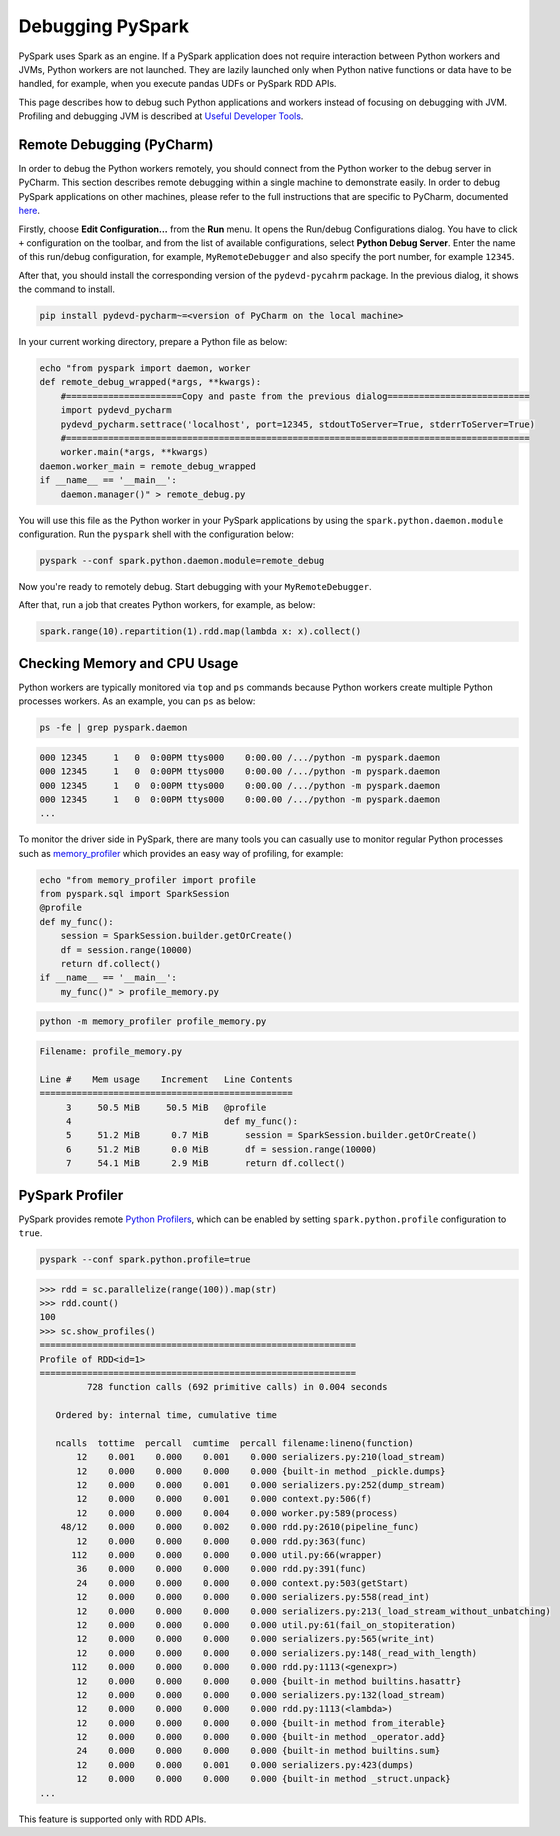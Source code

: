 ..  Licensed to the Apache Software Foundation (ASF) under one
    or more contributor license agreements.  See the NOTICE file
    distributed with this work for additional information
    regarding copyright ownership.  The ASF licenses this file
    to you under the Apache License, Version 2.0 (the
    "License"); you may not use this file except in compliance
    with the License.  You may obtain a copy of the License at

..    http://www.apache.org/licenses/LICENSE-2.0

..  Unless required by applicable law or agreed to in writing,
    software distributed under the License is distributed on an
    "AS IS" BASIS, WITHOUT WARRANTIES OR CONDITIONS OF ANY
    KIND, either express or implied.  See the License for the
    specific language governing permissions and limitations
    under the License.

=================
Debugging PySpark
=================

PySpark uses Spark as an engine. If a PySpark application does not require interaction
between Python workers and JVMs, Python workers are not launched. They are lazily launched only when
Python native functions or data have to be handled, for example, when you execute pandas UDFs or
PySpark RDD APIs.

This page describes how to debug such Python applications and workers instead of focusing on debugging with JVM.
Profiling and debugging JVM is described at `Useful Developer Tools <https://spark.apache.org/developer-tools.html>`_.


Remote Debugging (PyCharm)
--------------------------

In order to debug the Python workers remotely, you should connect from the Python worker to the debug server in PyCharm.
This section describes remote debugging within a single machine to demonstrate easily.
In order to debug PySpark applications on other machines, please refer to the full instructions that are specific
to PyCharm, documented `here <https://www.jetbrains.com/help/pycharm/remote-debugging-with-product.html#remote-debug-config>`_. 

Firstly, choose **Edit Configuration...** from the **Run** menu. It opens the Run/debug Configurations dialog.
You have to click ``+`` configuration on the toolbar, and from the list of available configurations, select **Python Debug Server**.
Enter the name of this run/debug configuration, for example, ``MyRemoteDebugger`` and also specify the port number, for example ``12345``.

.. image:: ../../../../docs/img/pyspark-remote-debug1.png
    :alt: PyCharm remote debugger setting

| After that, you should install the corresponding version of the ``pydevd-pycahrm`` package. In the previous dialog, it shows the command to install.

.. code-block:: text

    pip install pydevd-pycharm~=<version of PyCharm on the local machine>

In your current working directory, prepare a Python file as below:

.. code-block:: bash

    echo "from pyspark import daemon, worker
    def remote_debug_wrapped(*args, **kwargs):
        #======================Copy and paste from the previous dialog===========================
        import pydevd_pycharm
        pydevd_pycharm.settrace('localhost', port=12345, stdoutToServer=True, stderrToServer=True)
        #========================================================================================
        worker.main(*args, **kwargs)
    daemon.worker_main = remote_debug_wrapped
    if __name__ == '__main__':
        daemon.manager()" > remote_debug.py

You will use this file as the Python worker in your PySpark applications by using the ``spark.python.daemon.module`` configuration.
Run the ``pyspark`` shell with the configuration below:

.. code-block:: bash

    pyspark --conf spark.python.daemon.module=remote_debug

Now you're ready to remotely debug. Start debugging with your ``MyRemoteDebugger``.

.. image:: ../../../../docs/img/pyspark-remote-debug2.png
    :alt: PyCharm run remote debugger

| After that, run a job that creates Python workers, for example, as below:

.. code-block:: python

    spark.range(10).repartition(1).rdd.map(lambda x: x).collect()


Checking Memory and CPU Usage
-----------------------------

Python workers are typically monitored via ``top`` and ``ps`` commands because Python workers create multiple Python processes
workers. As an example, you can ``ps`` as below:

.. code-block:: bash

    ps -fe | grep pyspark.daemon

.. code-block:: text

    000 12345     1   0  0:00PM ttys000    0:00.00 /.../python -m pyspark.daemon
    000 12345     1   0  0:00PM ttys000    0:00.00 /.../python -m pyspark.daemon
    000 12345     1   0  0:00PM ttys000    0:00.00 /.../python -m pyspark.daemon
    000 12345     1   0  0:00PM ttys000    0:00.00 /.../python -m pyspark.daemon
    ...


To monitor the driver side in PySpark, there are many tools you can casually use to monitor regular Python processes such as `memory_profiler <https://github.com/pythonprofilers/memory_profiler>`_ which provides an easy way of profiling, for example:

.. code-block:: bash

    echo "from memory_profiler import profile
    from pyspark.sql import SparkSession
    @profile
    def my_func():
        session = SparkSession.builder.getOrCreate()
        df = session.range(10000)
        return df.collect()
    if __name__ == '__main__':
        my_func()" > profile_memory.py

.. code-block:: bash

    python -m memory_profiler profile_memory.py

.. code-block:: text

    Filename: profile_memory.py

    Line #    Mem usage    Increment   Line Contents
    ================================================
         3     50.5 MiB     50.5 MiB   @profile
         4                             def my_func():
         5     51.2 MiB      0.7 MiB       session = SparkSession.builder.getOrCreate()
         6     51.2 MiB      0.0 MiB       df = session.range(10000)
         7     54.1 MiB      2.9 MiB       return df.collect()


PySpark Profiler
----------------

PySpark provides remote `Python Profilers <https://docs.python.org/3/library/profile.html>`_, which can be
enabled by setting ``spark.python.profile`` configuration to ``true``.

.. code-block:: bash

    pyspark --conf spark.python.profile=true


.. code-block:: python

    >>> rdd = sc.parallelize(range(100)).map(str)
    >>> rdd.count()
    100
    >>> sc.show_profiles()
    ============================================================
    Profile of RDD<id=1>
    ============================================================
             728 function calls (692 primitive calls) in 0.004 seconds

       Ordered by: internal time, cumulative time

       ncalls  tottime  percall  cumtime  percall filename:lineno(function)
           12    0.001    0.000    0.001    0.000 serializers.py:210(load_stream)
           12    0.000    0.000    0.000    0.000 {built-in method _pickle.dumps}
           12    0.000    0.000    0.001    0.000 serializers.py:252(dump_stream)
           12    0.000    0.000    0.001    0.000 context.py:506(f)
           12    0.000    0.000    0.004    0.000 worker.py:589(process)
        48/12    0.000    0.000    0.002    0.000 rdd.py:2610(pipeline_func)
           12    0.000    0.000    0.000    0.000 rdd.py:363(func)
          112    0.000    0.000    0.000    0.000 util.py:66(wrapper)
           36    0.000    0.000    0.000    0.000 rdd.py:391(func)
           24    0.000    0.000    0.000    0.000 context.py:503(getStart)
           12    0.000    0.000    0.000    0.000 serializers.py:558(read_int)
           12    0.000    0.000    0.000    0.000 serializers.py:213(_load_stream_without_unbatching)
           12    0.000    0.000    0.000    0.000 util.py:61(fail_on_stopiteration)
           12    0.000    0.000    0.000    0.000 serializers.py:565(write_int)
           12    0.000    0.000    0.000    0.000 serializers.py:148(_read_with_length)
          112    0.000    0.000    0.000    0.000 rdd.py:1113(<genexpr>)
           12    0.000    0.000    0.000    0.000 {built-in method builtins.hasattr}
           12    0.000    0.000    0.000    0.000 serializers.py:132(load_stream)
           12    0.000    0.000    0.000    0.000 rdd.py:1113(<lambda>)
           12    0.000    0.000    0.000    0.000 {built-in method from_iterable}
           12    0.000    0.000    0.000    0.000 {built-in method _operator.add}
           24    0.000    0.000    0.000    0.000 {built-in method builtins.sum}
           12    0.000    0.000    0.001    0.000 serializers.py:423(dumps)
           12    0.000    0.000    0.000    0.000 {built-in method _struct.unpack}
    ...

This feature is supported only with RDD APIs.
